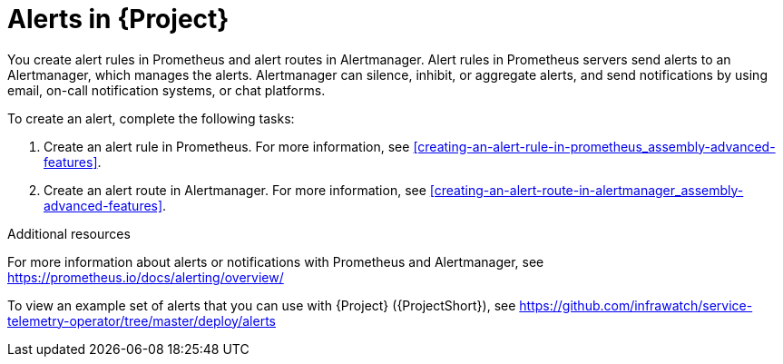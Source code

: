 // Module included in the following assemblies:
//
// <List assemblies here, each on a new line>

// This module can be included from assemblies using the following include statement:
// include::<path>/con_alerts.adoc[leveloffset=+1]

// The file name and the ID are based on the module title. For example:
// * file name: con_my-concept-module-a.adoc
// * ID: [id='con_my-concept-module-a_{context}']
// * Title: = My concept module A
//
// The ID is used as an anchor for linking to the module. Avoid changing
// it after the module has been published to ensure existing links are not
// broken.
//
// The `context` attribute enables module reuse. Every module's ID includes
// {context}, which ensures that the module has a unique ID even if it is
// reused multiple times in a guide.
//
// In the title, include nouns that are used in the body text. This helps
// readers and search engines find information quickly.
// Do not start the title with a verb. See also _Wording of headings_
// in _The IBM Style Guide_.
[id="alerts_{context}"]
= Alerts in {Project}

[role="_abstract"]
You create alert rules in Prometheus and alert routes in Alertmanager. Alert rules in Prometheus servers send alerts to an Alertmanager, which manages the alerts. Alertmanager can silence, inhibit, or aggregate alerts, and send notifications by using email, on-call notification systems, or chat platforms.

To create an alert, complete the following tasks:

. Create an alert rule in Prometheus. For more information, see xref:creating-an-alert-rule-in-prometheus_assembly-advanced-features[].
. Create an alert route in Alertmanager. For more information, see xref:creating-an-alert-route-in-alertmanager_assembly-advanced-features[].


.Additional resources

For more information about alerts or notifications with Prometheus and Alertmanager, see https://prometheus.io/docs/alerting/overview/

To view an example set of alerts that you can use with {Project} ({ProjectShort}), see https://github.com/infrawatch/service-telemetry-operator/tree/master/deploy/alerts
